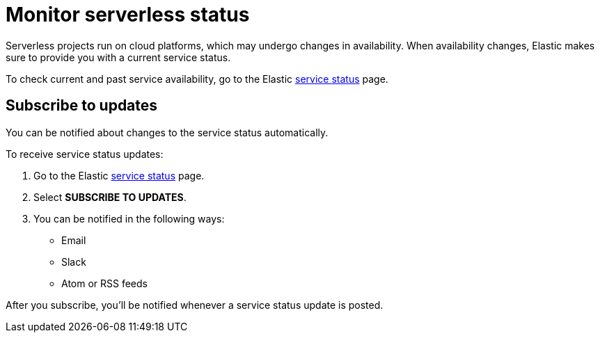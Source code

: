 [[general-serverless-status]]
= Monitor serverless status

// :keywords: serverless

Serverless projects run on cloud platforms, which may undergo changes in availability.
When availability changes, Elastic makes sure to provide you with a current service status.

To check current and past service availability, go to the Elastic https://status.elastic.co/[service status] page.

[discrete]
[[general-serverless-status-subscribe-to-updates]]
== Subscribe to updates

You can be notified about changes to the service status automatically.

To receive service status updates:

. Go to the Elastic https://status.elastic.co/[service status] page.
. Select **SUBSCRIBE TO UPDATES**.
. You can be notified in the following ways:
+
** Email
** Slack
** Atom or RSS feeds

After you subscribe, you'll be notified whenever a service status update is posted.
